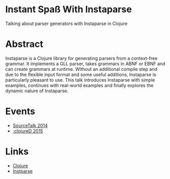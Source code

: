 * Instant Spaß With Instaparse

  Talking about parser generators with Instaparse in Clojure

* Abstract

Instaparse is a Clojure library for generating parsers from a
context-free grammar. It implements a GLL parser, takes grammars in
ABNF or EBNF and can create grammars at runtime. Without an additional
compile step and due to the flexible input format and some useful
additions, Instaparse is particularly pleasant to use. This talk
introduces Instaparse with simple examples, continues with real-world
examples and finally explores the dynamic nature of Instaparse. 

* Events

  - [[http://www.sourcetalk.de/2014/][SourceTalk 2014]]
  - [[http://www.clojured.de/][:clojureD 2015]]

* Links

  - [[http://clojure.org/][Clojure]]
  - [[https://github.com/Engelberg/instaparse][Instparse]]


